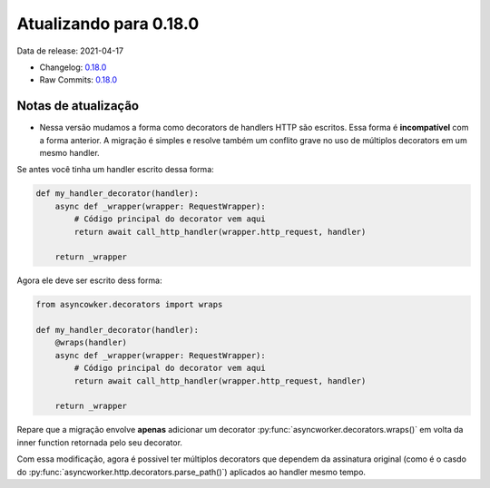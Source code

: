 Atualizando para 0.18.0
=======================


Data de release: 2021-04-17

- Changelog: `0.18.0 <https://github.com/async-worker/async-worker/releases/tag/0.18.0>`_
- Raw Commits: `0.18.0 <https://github.com/async-worker/async-worker/compare/0.17.0...0.18.0>`_


Notas de atualização
--------------------

- Nessa versão mudamos a forma como decorators de handlers HTTP são escritos. Essa forma é **incompatível** com a forma anterior. A migração é simples e resolve também um conflito grave no uso de múltiplos decorators em um mesmo handler.

Se antes você tinha um handler escrito dessa forma:

.. code-block:: python

  def my_handler_decorator(handler):
      async def _wrapper(wrapper: RequestWrapper):
          # Código principal do decorator vem aqui
          return await call_http_handler(wrapper.http_request, handler)

      return _wrapper

Agora ele deve ser escrito dess forma:

.. code-block:: python

  from asyncowker.decorators import wraps

  def my_handler_decorator(handler):
      @wraps(handler)
      async def _wrapper(wrapper: RequestWrapper):
          # Código principal do decorator vem aqui
          return await call_http_handler(wrapper.http_request, handler)

      return _wrapper

Repare que a migração envolve **apenas** adicionar um decorator :py:func:`asyncworker.decorators.wraps()` em volta da inner function retornada pelo seu decorator.

Com essa modificação, agora é possivel ter múltiplos decorators que dependem da assinatura original (como é o casdo do :py:func:`asyncworker.http.decorators.parse_path()`) aplicados ao handler mesmo tempo.
